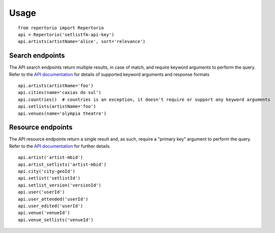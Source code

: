 Usage
=====

::

  from repertorio import Repertorio
  api = Repertorio('setlistfm-api-key')
  api.artists(artistName='alice', sort='relevance')


Search endpoints
----------------

The API search endpoints return multiple results, in case of match, and require keyword arguments to perform the query. Refer to the `API documentation <https://api.setlist.fm/docs/1.0/index.html>`_ for details of supported keyword arguments and response formats

::

    api.artists(artistName='foo')
    api.cities(name='caxias do sul')
    api.countries()  # countries is an exception, it doesn't require or support any keyword arguments
    api.setlists(artistName='foo')
    api.venues(name='olympia theatre')


Resource endpoints
------------------

The API resource endpoints return a single result and, as such, require a "primary key" argument to perform the query. Refer to the `API documentation <https://api.setlist.fm/docs/1.0/index.html>`_ for further details

::

    api.artist('artist-mbid')
    api.artist_setlists('artist-mbid')
    api.city('city-geoId')
    api.setlist('setlistId')
    api.setlist_version('versionId')
    api.user('userId')
    api.user_attended('userId')
    api.user_edited('userId')
    api.venue('venueId')
    api.venue_setlists('venueId')

